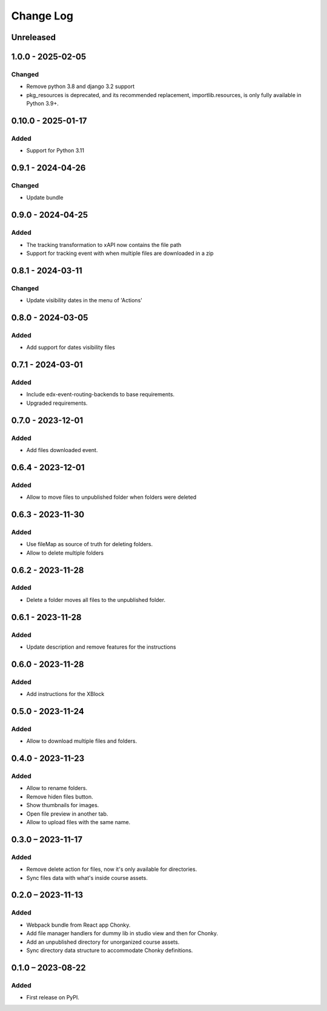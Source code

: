 Change Log
##########

..
   All enhancements and patches to filesmanager will be documented
   in this file.  It adheres to the structure of https://keepachangelog.com/ ,
   but in reStructuredText instead of Markdown (for ease of incorporation into
   Sphinx documentation and the PyPI description).

   This project adheres to Semantic Versioning (https://semver.org/).

.. There should always be an "Unreleased" section for changes pending release.

Unreleased
**********

1.0.0 - 2025-02-05
**********************************************

Changed
=======

* Remove python 3.8 and django 3.2 support
* pkg_resources is deprecated, and its recommended replacement, importlib.resources, is only fully available in Python 3.9+.

0.10.0 - 2025-01-17
**********************************************

Added
=====

* Support for Python 3.11

0.9.1 - 2024-04-26
**********************************************

Changed
=======

* Update bundle

0.9.0 - 2024-04-25
**********************************************

Added
=====

* The tracking transformation to xAPI now contains the file path
* Support for tracking event with when multiple files are downloaded in a zip


0.8.1 - 2024-03-11
**********************************************

Changed
=======

* Update visibility dates in the menu of 'Actions'

0.8.0 - 2024-03-05
**********************************************

Added
=====

* Add support for dates visibility files

0.7.1 - 2024-03-01
**********************************************

Added
=====

* Include edx-event-routing-backends to base requirements.
* Upgraded requirements.

0.7.0 - 2023-12-01
**********************************************

Added
=====

* Add files downloaded event.

0.6.4 - 2023-12-01
**********************************************

Added
=====

* Allow to move files to unpublished folder when folders were deleted

0.6.3 - 2023-11-30
**********************************************

Added
=====

* Use fileMap as source of truth for deleting folders.
* Allow to delete multiple folders

0.6.2 - 2023-11-28
**********************************************

Added
=====

* Delete a folder moves all files to the unpublished folder.

0.6.1 - 2023-11-28
**********************************************

Added
=====

* Update description and remove features for the instructions

0.6.0 - 2023-11-28
**********************************************

Added
=====
* Add instructions for the XBlock

0.5.0 - 2023-11-24
**********************************************

Added
=====

* Allow to download multiple files and folders.

0.4.0 - 2023-11-23
**********************************************

Added
=====

* Allow to rename folders.
* Remove hiden files button.
* Show thumbnails for images.
* Open file preview in another tab.
* Allow to upload files with the same name.

0.3.0 – 2023-11-17
**********************************************

Added
=====

* Remove delete action for files, now it's only available for directories.
* Sync files data with what's inside course assets.

0.2.0 – 2023-11-13
**********************************************

Added
=====

* Webpack bundle from React app Chonky.
* Add file manager handlers for dummy lib in studio view and then for Chonky.
* Add an unpublished directory for unorganized course assets.
* Sync directory data structure to accommodate Chonky definitions.

0.1.0 – 2023-08-22
**********************************************

Added
=====

* First release on PyPI.
